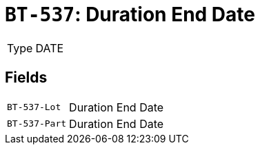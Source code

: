 = `BT-537`: Duration End Date
:navtitle: Business Terms

[horizontal]
Type:: DATE

== Fields
[horizontal]
  `BT-537-Lot`:: Duration End Date
  `BT-537-Part`:: Duration End Date
